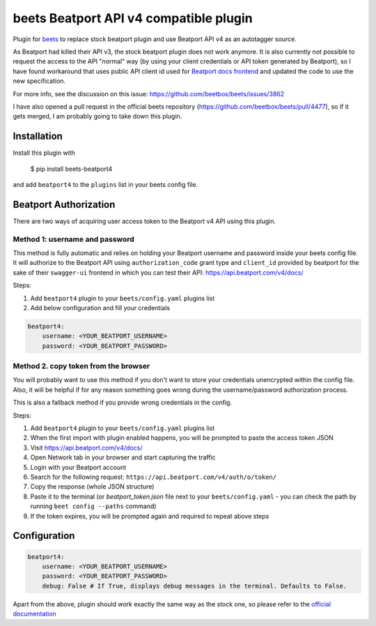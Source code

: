 **beets Beatport API v4 compatible plugin**
==================================================

.. image:: http://img.shields.io/pypi/v/beets-beatport4.svg
    :target: https://pypi.python.org/pypi/beets-beatport4

Plugin for `beets <https://github.com/beetbox/beets>`_ to replace stock beatport plugin and use Beatport API v4 as an
autotagger source.

As Beatport had killed their API v3, the stock beatport plugin does not work anymore. It is also currently not possible to request the access to the API "normal" way (by using your client credentials or API token generated by Beatport), so I have found workaround that uses public API client id used for `Beatport docs frontend <https://api.beatport.com/v4/docs/>`_ and updated the code to use the new specification.

For more info, see the discussion on this issue: https://github.com/beetbox/beets/issues/3862

I have also opened a pull request in the official beets repository (https://github.com/beetbox/beets/pull/4477), so if it gets merged, I am probably going to take down this plugin.

Installation
------------

Install this plugin with

..

   $ pip install beets-beatport4

and add ``beatport4`` to the ``plugins`` list in your beets config file.

Beatport Authorization
----------------------
There are two ways of acquiring user access token to the Beatport v4 API using
this plugin.

Method 1: username and password
^^^^^^^^^^^^^^^^^^^^^^^^^^^^^^^
This method is fully automatic and relies on holding your Beatport username
and password inside your beets config file.
It will authorize to the Beatport API using ``authorization_code`` grant type
and ``client_id`` provided by beatport for the sake of their ``swagger-ui``
frontend in which you can test their API: https://api.beatport.com/v4/docs/

Steps:

1. Add ``beatport4`` plugin to your ``beets/config.yaml`` plugins list
2. Add below configuration and fill your credentials

.. code-block:: yaml

    beatport4:
        username: <YOUR_BEATPORT_USERNAME>
        password: <YOUR_BEATPORT_PASSWORD>


Method 2. copy token from the browser
^^^^^^^^^^^^^^^^^^^^^^^^^^^^^^^^^^^^^
You will probably want to use this method if you don't want to store your
credentials unencrypted within the config file. Also, it will be helpful if
for any reason something goes wrong during the username/password authorization
process.

This is also a fallback method if you provide wrong credentials in the config.

Steps:

1. Add ``beatport4`` plugin to your ``beets/config.yaml`` plugins list
2. When the first import with plugin enabled happens, you will be prompted to paste the access token JSON
3. Visit https://api.beatport.com/v4/docs/
4. Open Network tab in your browser and start capturing the traffic
5. Login with your Beatport account
6. Search for the following request: ``https://api.beatport.com/v4/auth/o/token/``
7. Copy the response (whole JSON structure)
8. Paste it to the terminal (or `beatport_token.json` file next to your ``beets/config.yaml`` - you can check the path by running ``beet config --paths`` command)
9. If the token expires, you will be prompted again and required to repeat above steps

Configuration
-------------
.. code-block:: yaml

    beatport4:
        username: <YOUR_BEATPORT_USERNAME>
        password: <YOUR_BEATPORT_PASSWORD>
        debug: False # If True, displays debug messages in the terminal. Defaults to False.

Apart from the above, plugin should work exactly the same way as the stock one, so please refer to the `official documentation <https://beets.readthedocs.io/en/v1.6.0/plugins/beatport.html>`_